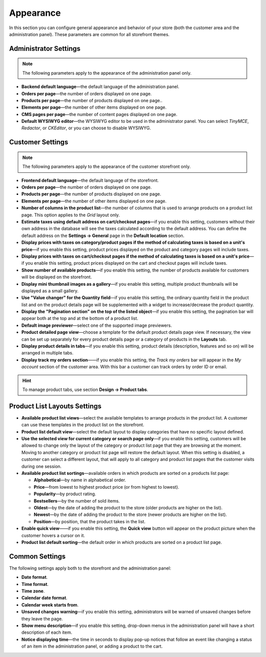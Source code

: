 **********
Appearance
**********

In this section you can configure general appearance and behavior of your store (both the customer area and the administration panel). These parameters are common for all storefront themes.

======================
Administrator Settings
======================

.. note:: 
    The following parameters apply to the appearance of the administration panel only.

* **Backend default language**—the default language of the administration panel.

* **Orders per page**—the number of orders displayed on one page.

* **Products per page**—the number of products displayed on one page..

* **Elements per page**—the number of other items displayed on one page.

* **CMS pages per page**—the number of content pages displayed on one page.

* **Default WYSIWYG editor**—the WYSIWYG editor to be used in the administrator panel. You can select *TinyMCE*, *Redactor*, or *CKEditor*, or you can choose to disable WYSIWYG.

=================
Customer Settings
=================

.. note::
    The following parameters apply to the appearance of the customer storefront only.

* **Frontend default language**—the default language of the storefront.

* **Orders per page**—the number of orders displayed on one page.

* **Products per page**—the number of products displayed on one page.

* **Elements per page**—the number of other items displayed on one page.

* **Number of columns in the product list**—the number of columns that is used to arrange products on a product list page. This option applies to the *Grid* layout only.

* **Estimate taxes using default address on cart/checkout pages**—if you enable this setting, customers without their own address in the database will see the taxes calculated according to the default address. You can define the default address on the **Settings → General** page in the **Default location** section.

* **Display prices with taxes on category/product pages if the method of calculating taxes is based on a unit's price**—if you enable this setting, product prices displayed on the product and category pages will include taxes.

* **Display prices with taxes on cart/checkout pages if the method of calculating taxes is based on a unit's price**—if you enable this setting, product prices displayed on the cart and checkout pages will include taxes.

* **Show number of available products**—if you enable this setting, the number of products available for customers will be displayed on the storefront.

* **Display mini thumbnail images as a gallery**—if you enable this setting, multiple product thumbnails will be displayed as a small gallery.

* **Use "Value changer" for the Quantity field**—if you enable this setting, the ordinary quantity field in the product list and on the product details page will be supplemented with a widget to increase/decrease the product quantity.

* **Display the "Pagination section" on the top of the listed object**—if you enable this setting, the pagination bar will appear both at the top and at the bottom of a product list.

* **Default image previewer**—select one of the supported image previewers.

* **Product detailed page view**—choose a template for the default product details page view. If necessary, the view can be set up separately for every product details page or a category of products in the **Layouts** tab.

* **Display product details in tabs**—if you enable this setting, product details (description, features and so on) will be arranged in multiple tabs.

* **Display track my orders section**——if you enable this setting, the *Track my orders* bar will appear in the *My account* section of the customer area. With this bar a customer can track orders by order ID or email.

.. hint::
    To manage product tabs, use section **Design → Product tabs**.

=============================
Product List Layouts Settings
=============================

* **Available product list views**—select the available templates to arrange products in the product list. A customer can use these templates in the product list on the storefront.

* **Product list default view**—select the default layout to display categories that have no specific layout defined.

* **Use the selected view for current category or search page only**—if you enable this setting, customers will be allowed to change only the layout of the category or product list page that they are browsing at the moment. Moving to another category or product list page will restore the default layout. When this setting is disabled, a customer can select a different layout, that will apply to all category and product list pages that the customer visits during one session.

* **Available product list sortings**—available orders in which products are sorted on a products list page: 

  *  **Alphabetical**—by name in alphabetical order.
  
  *  **Price**—from lowest to highest product price (or from highest to lowest).

  *  **Popularity**—by product rating.

  *  **Bestsellers**—by the number of sold items.

  *  **Oldest**—by the date of adding the product to the store (older products are higher on the list). 

  *  **Newest**—by the date of adding the product to the store (newer products are higher on the list).

  *  **Position**—by position, that the product takes in the list.

* **Enable quick view**——if you enable this setting, the **Quick view** button will appear on the product picture when the customer hovers a cursor on it.

* **Product list default sorting**—the default order in which products are sorted on a product list page.

===============
Common Settings
===============

The following settings apply both to the storefront and the administration panel:

* **Date format**.

* **Time format**.

* **Time zone**.

* **Calendar date format**.

* **Calendar week starts from**.

* **Unsaved changes warning**—if you enable this setting, administrators will be warned of unsaved changes before they leave the page.

* **Show menu description**—if you enable this setting, drop-down menus in the administration panel will have a short description of each item.

* **Notice displaying time**—the time in seconds to display pop-up notices that follow an event like changing a status of an item in the administration panel, or adding a product to the cart.
